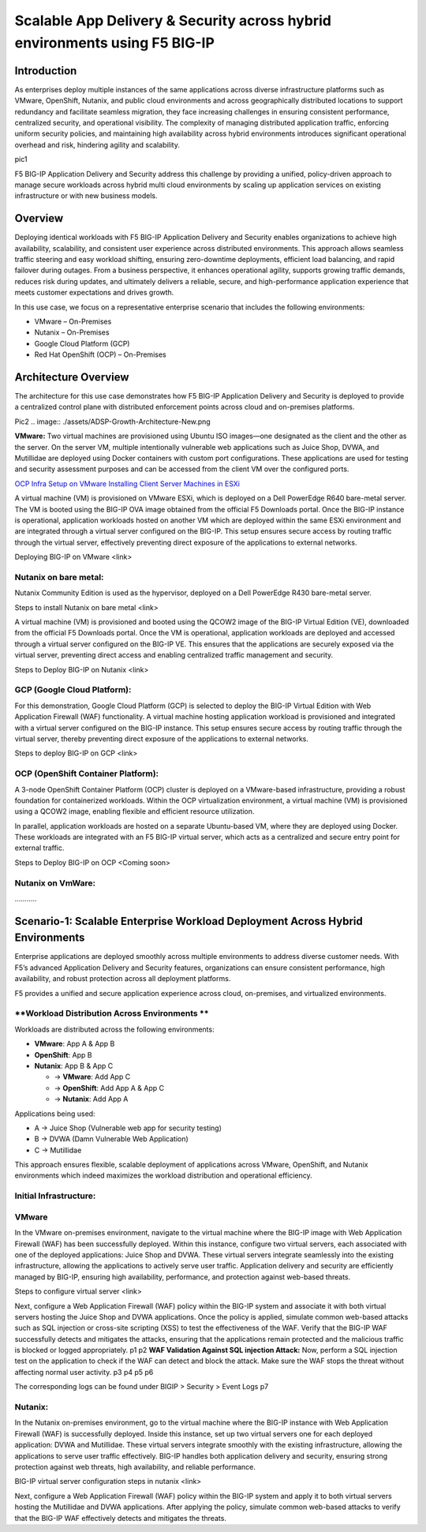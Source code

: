Scalable App Delivery & Security across hybrid environments using F5 BIG-IP 
#########################################################
Introduction
-----------
As enterprises deploy multiple instances of the same applications across diverse infrastructure platforms such as VMware, OpenShift, Nutanix, and public cloud environments and across geographically distributed locations to support redundancy and facilitate seamless migration, they face increasing challenges in ensuring consistent performance, centralized security, and operational visibility. The complexity of managing distributed application traffic, enforcing uniform security policies, and maintaining high availability across hybrid environments introduces significant operational overhead and risk, hindering agility and scalability. 

pic1

F5 BIG-IP Application Delivery and Security address this challenge by providing a unified, policy-driven approach to manage secure workloads across hybrid multi cloud environments by scaling up application services on existing infrastructure or with new business models. 

Overview
---------
Deploying identical workloads with F5 BIG-IP Application Delivery and Security enables organizations to achieve high availability, scalability, and consistent user experience across distributed environments. This approach allows seamless traffic steering and easy workload shifting, ensuring zero-downtime deployments, efficient load balancing, and rapid failover during outages. From a business perspective, it enhances operational agility, supports growing traffic demands, reduces risk during updates, and ultimately delivers a reliable, secure, and high-performance application experience that meets customer expectations and drives growth. 

In this use case, we focus on a representative enterprise scenario that includes the following environments: 

- VMware – On-Premises 
- Nutanix – On-Premises 
- Google Cloud Platform (GCP) 
- Red Hat OpenShift (OCP) – On-Premises 

Architecture Overview
---------------------
The architecture for this use case demonstrates how F5 BIG-IP Application Delivery and Security is deployed to provide a centralized control plane with distributed enforcement points across cloud and on-premises platforms. 

Pic2 .. image:: ./assets/ADSP-Growth-Architecture-New.png

**VMware:** 
Two virtual machines are provisioned using Ubuntu ISO images—one designated as the client and the other as the server. On the server VM, multiple intentionally vulnerable web applications such as Juice Shop, DVWA, and Mutillidae are deployed using Docker containers with custom port configurations. These applications are used for testing and security assessment purposes and can be accessed from the client VM over the configured ports. 

 
`OCP Infra Setup on VMware <https://github.com/f5devcentral/f5-xc-terraform-examples/blob/main/workflow-guides/application-delivery-security/workload/ocp-infra-setup.rst>`__
`Installing Client Server Machines in ESXi <https://github.com/sshajiya/bigip_automation_examples/new/main/bigip>`__ 

A virtual machine (VM) is provisioned on VMware ESXi, which is deployed on a Dell PowerEdge R640 bare-metal server. The VM is booted using the BIG-IP OVA image obtained from the official F5 Downloads portal. Once the BIG-IP instance is operational, application workloads hosted on another VM which are deployed within the same ESXi environment and are integrated through a virtual server configured on the BIG-IP. This setup ensures secure access by routing traffic through the virtual server, effectively preventing direct exposure of the applications to external networks.  

Deploying BIG-IP on VMware <link>

**Nutanix on bare metal:**
~~~~~~~~~~~~~~~~~~~~~~~~~~~~~~
Nutanix Community Edition is used as the hypervisor, deployed on a Dell PowerEdge R430 bare-metal server. 

Steps to install Nutanix on bare metal <link>

A virtual machine (VM) is provisioned and booted using the QCOW2 image of the BIG-IP Virtual Edition (VE), downloaded from the official F5 Downloads portal. Once the VM is operational, application workloads are deployed and accessed through a virtual server configured on the BIG-IP VE. This ensures that the applications are securely exposed via the virtual server, preventing direct access and enabling centralized traffic management and security.  

Steps to Deploy BIG-IP on Nutanix <link>

**GCP (Google Cloud Platform):** 
~~~~~~~~~~~~~~~~~~~~~~~~~~~~~~

For this demonstration, Google Cloud Platform (GCP) is selected to deploy the BIG-IP Virtual Edition with Web Application Firewall (WAF) functionality. A virtual machine hosting application workload is provisioned and integrated with a virtual server configured on the BIG-IP instance. This setup ensures secure access by routing traffic through the virtual server, thereby preventing direct exposure of the applications to external networks. 

Steps to deploy BIG-IP on GCP <link>

**OCP (OpenShift Container Platform):**
~~~~~~~~~~~~~~~~~~~~~~~~~~~~~~~~~~~~~~~~

A 3-node OpenShift Container Platform (OCP) cluster is deployed on a VMware-based infrastructure, providing a robust foundation for containerized workloads. Within the OCP virtualization environment, a virtual machine (VM) is provisioned using a QCOW2 image, enabling flexible and efficient resource utilization. 

In parallel, application workloads are hosted on a separate Ubuntu-based VM, where they are deployed using Docker. These workloads are integrated with an F5 BIG-IP virtual server, which acts as a centralized and secure entry point for external traffic. 

Steps to Deploy BIG-IP on OCP <Coming soon> 

**Nutanix on VmWare:**
~~~~~~~~~~~~~~~~~~~~~~

……….. 

**Scenario-1: Scalable Enterprise Workload Deployment Across Hybrid Environments**
------------------------------------------------------------------------------

Enterprise applications are deployed smoothly across multiple environments to address diverse customer needs. With F5’s advanced Application Delivery and Security features, organizations can ensure consistent performance, high availability, and robust protection across all deployment platforms. 

F5 provides a unified and secure application experience across cloud, on-premises, and virtualized environments. 

**Workload Distribution Across Environments **
~~~~~~~~~~~~~~~~~~~~~~~~~~~~~~~~~~~~~~~~

Workloads are distributed across the following environments: 

- **VMware**: App A & App B 
- **OpenShift**: App B  
- **Nutanix**: App B & App C 

  - → **VMware**: Add App C 

  - → **OpenShift**: Add App A & App C 

  - → **Nutanix**: Add App A 

Applications being used: 

- A → Juice Shop (Vulnerable web app for security testing) 
- B → DVWA (Damn Vulnerable Web Application) 
- C → Mutillidae 

This approach ensures flexible, scalable deployment of applications across VMware, OpenShift, and Nutanix environments which indeed maximizes the workload distribution and operational efficiency. 

**Initial Infrastructure:**
~~~~~~~~~~

.. image:: ./assets/ADSP-Workload-Initial.png

**VMware**
~~~~~~~~~~
In the VMware on-premises environment, navigate to the virtual machine where the BIG-IP image with Web Application Firewall (WAF) has been successfully deployed. Within this instance, configure two virtual servers, each associated with one of the deployed applications: Juice Shop and DVWA. These virtual servers integrate seamlessly into the existing infrastructure, allowing the applications to actively serve user traffic. Application delivery and security are efficiently managed by BIG-IP, ensuring high availability, performance, and protection against web-based threats. 

Steps to configure virtual server <link>

Next, configure a Web Application Firewall (WAF) policy within the BIG-IP system and associate it with both virtual servers hosting the Juice Shop and DVWA applications. Once the policy is applied, simulate common web-based attacks such as SQL injection or cross-site scripting (XSS) to test the effectiveness of the WAF. Verify that the BIG-IP WAF successfully detects and mitigates the attacks, ensuring that the applications remain protected and the malicious traffic is blocked or logged appropriately. 
p1
p2
**WAF Validation Against SQL injection Attack:**
Now, perform a SQL injection test on the application to check if the WAF can detect and block the attack. Make sure the WAF stops the threat without affecting normal user activity.  
p3
p4
p5
p6

The corresponding logs can be found under BIGIP > Security > Event Logs
p7

**Nutanix:**
~~~~~~~~~~

In the Nutanix on-premises environment, go to the virtual machine where the BIG-IP instance with Web Application Firewall (WAF) is successfully deployed. Inside this instance, set up two virtual servers one for each deployed application: DVWA and Mutillidae. These virtual servers integrate smoothly with the existing infrastructure, allowing the applications to serve user traffic effectively. BIG-IP handles both application delivery and security, ensuring strong protection against web threats, high availability, and reliable performance. 

BIG-IP virtual server configuration steps in nutanix  <link>

Next, configure a Web Application Firewall (WAF) policy within the BIG-IP system and apply it to both virtual servers hosting the Mutillidae and DVWA applications. After applying the policy, simulate common web-based attacks to verify that the BIG-IP WAF effectively detects and mitigates the threats.

